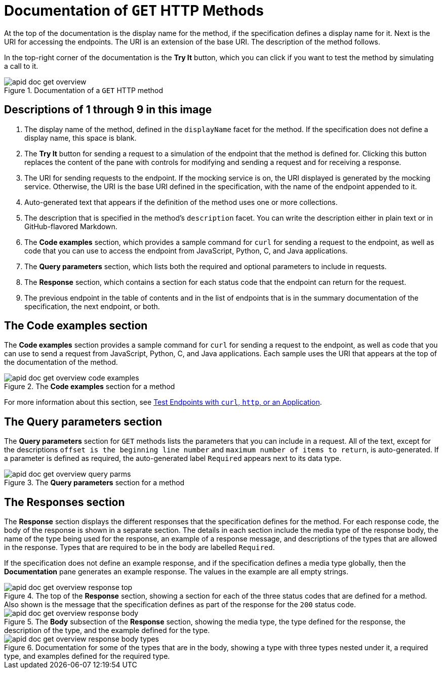 = Documentation of `GET` HTTP Methods

At the top of the documentation is the display name for the method, if the specification defines a display name for it. Next is the URI for accessing the endpoints. The URI is an extension of the base URI. The description of the method follows.

In the top-right corner of the documentation is the *Try It* button, which you can click if you want to test the method by simulating a call to it.

.Documentation of a `GET` HTTP method
image::apid-doc-get-overview.png[]

== Descriptions of 1 through 9 in this image

. The display name of the method, defined in the `displayName` facet for the method. If the specification does not define a display name, this space is blank.
. The *Try It* button for sending a request to a simulation of the endpoint that the method is defined for. Clicking this button replaces the content of the pane with controls for modifying and sending a request and for receiving a response.
. The URI for sending requests to the endpoint. If the mocking service is on, the URI displayed is generated by the mocking service. Otherwise, the URI is the base URI defined in the specification, with the name of the endpoint appended to it.
. Auto-generated text that appears if the definition of the method uses one or more collections.
. The description that is specified in the method's `description` facet. You can write the description either in plain text or in GitHub-flavored Markdown.
. The *Code examples* section, which provides a sample command for `curl` for sending a request to the endpoint, as well as code that you can use to access the endpoint from JavaScript, Python, C, and Java applications.
. The *Query parameters* section, which lists both the required and optional parameters to include in requests.
. The *Response* section, which contains a section for each status code that the endpoint can return for the request.
. The previous endpoint in the table of contents and in the list of endpoints that is in the summary documentation of the specification, the next endpoint, or both.

== The *Code examples* section

The *Code examples* section provides a sample command for `curl` for sending a request to the endpoint, as well as code that you can use to send a request from JavaScript, Python, C, and Java applications. Each sample uses the URI that appears at the top of the documentation of the method.

.The *Code examples* section for a method
image::apid-doc-get-overview-code-examples.png[]

For more information about this section, see xref:design-test-endpoints-multiple-tools.adoc[Test Endpoints with `curl`, `http`, or an Application].

== The *Query parameters* section

The *Query parameters* section for `GET` methods lists the parameters that you can include in a request. All of the text, except for the descriptions `offset is the beginning line number` and `maximum number of items to return`, is auto-generated. If a parameter is defined as required, the auto-generated label `Required` appears next to its data type.

.The *Query parameters* section for a method
image::apid-doc-get-overview-query-parms.png[]

== The *Responses* section

The *Response* section displays the different responses that the specification defines for the method. For each response code, the body of the response is shown in a separate section. The details in each section include the media type of the response body, the name of the type being used for the response, an example of a response message, and descriptions of the types that are allowed in the response. Types that are required to be in the body are labelled `Required`.

If the specification does not define an example response, and if the specification defines a media type globally, then the *Documentation* pane generates an example response. The values in the example are all empty strings.

.The top of the *Response* section, showing a section for each of the three status codes that are defined for a method. Also shown is the message that the specification defines as part of the response for the `200` status code.
image::apid-doc-get-overview-response-top.png[]

.The *Body* subsection of the *Response* section, showing the media type, the type defined for the response, the description of the type, and the example defined for the type.
image::apid-doc-get-overview-response-body.png[]



.Documentation for some of the types that are in the body, showing a type with three types nested under it, a required type, and examples defined for the required type.
image::apid-doc-get-overview-response-body-types.png[]
